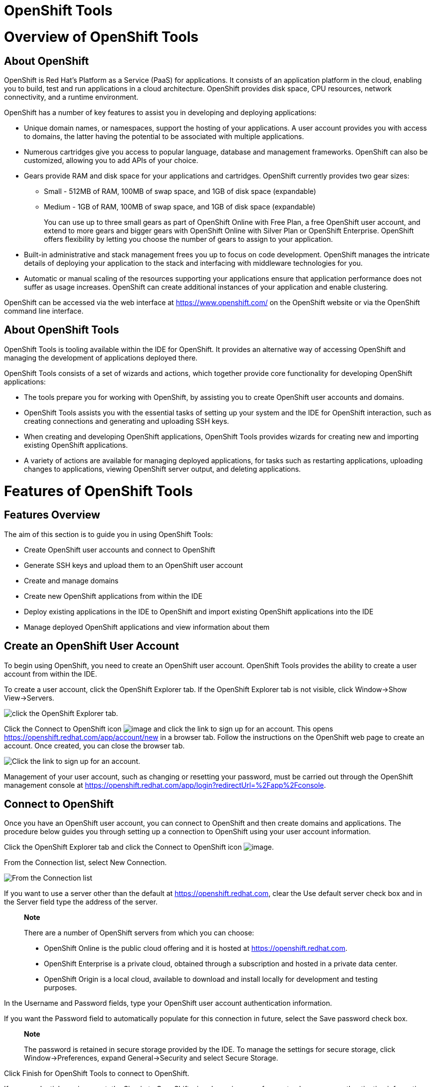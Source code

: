 = OpenShift Tools

= Overview of OpenShift Tools

== About OpenShift

OpenShift is Red Hat's Platform as a Service (PaaS) for applications. It
consists of an application platform in the cloud, enabling you to build,
test and run applications in a cloud architecture. OpenShift provides
disk space, CPU resources, network connectivity, and a runtime
environment.

OpenShift has a number of key features to assist you in developing and
deploying applications:

* Unique domain names, or namespaces, support the hosting of your
applications. A user account provides you with access to domains, the
latter having the potential to be associated with multiple applications.
* Numerous cartridges give you access to popular language, database and
management frameworks. OpenShift can also be customized, allowing you to
add APIs of your choice.
* Gears provide RAM and disk space for your applications and cartridges.
OpenShift currently provides two gear sizes:
** Small - 512MB of RAM, 100MB of swap space, and 1GB of disk space
(expandable)
** Medium - 1GB of RAM, 100MB of swap space, and 1GB of disk space
(expandable)
+
You can use up to three small gears as part of OpenShift Online with
Free Plan, a free OpenShift user account, and extend to more gears and
bigger gears with OpenShift Online with Silver Plan or OpenShift
Enterprise. OpenShift offers flexibility by letting you choose the
number of gears to assign to your application.
* Built-in administrative and stack management frees you up to focus on
code development. OpenShift manages the intricate details of deploying
your application to the stack and interfacing with middleware
technologies for you.
* Automatic or manual scaling of the resources supporting your
applications ensure that application performance does not suffer as
usage increases. OpenShift can create additional instances of your
application and enable clustering.

OpenShift can be accessed via the web interface at
https://www.openshift.com/[] on the OpenShift website or via the
OpenShift command line interface.

== About OpenShift Tools

OpenShift Tools is tooling available within the IDE for OpenShift. It
provides an alternative way of accessing OpenShift and managing the
development of applications deployed there.

OpenShift Tools consists of a set of wizards and actions, which together
provide core functionality for developing OpenShift applications:

* The tools prepare you for working with OpenShift, by assisting you to
create OpenShift user accounts and domains.
* OpenShift Tools assists you with the essential tasks of setting up
your system and the IDE for OpenShift interaction, such as creating
connections and generating and uploading SSH keys.
* When creating and developing OpenShift applications, OpenShift Tools
provides wizards for creating new and importing existing OpenShift
applications.
* A variety of actions are available for managing deployed applications,
for tasks such as restarting applications, uploading changes to
applications, viewing OpenShift server output, and deleting
applications.

= Features of OpenShift Tools

== Features Overview

The aim of this section is to guide you in using OpenShift Tools:

* Create OpenShift user accounts and connect to OpenShift
* Generate SSH keys and upload them to an OpenShift user account
* Create and manage domains
* Create new OpenShift applications from within the IDE
* Deploy existing applications in the IDE to OpenShift and import
existing OpenShift applications into the IDE
* Manage deployed OpenShift applications and view information about them

== Create an OpenShift User Account

To begin using OpenShift, you need to create an OpenShift user account.
OpenShift Tools provides the ability to create a user account from
within the IDE.

To create a user account, click the OpenShift Explorer tab. If the
OpenShift Explorer tab is not visible, click Window→Show View→Servers.

image:images/3935.png[ click the OpenShift Explorer tab. ]

Click the Connect to OpenShift icon image:images/3946.png[image] and
click the link to sign up for an account. This opens
https://openshift.redhat.com/app/account/new[] in a browser tab. Follow
the instructions on the OpenShift web page to create an account. Once
created, you can close the browser tab.

image:images/3928.png[ Click the link to sign up for an account. ]

Management of your user account, such as changing or resetting your
password, must be carried out through the OpenShift management console
at
https://openshift.redhat.com/app/login?redirectUrl=%2Fapp%2Fconsole[].

== Connect to OpenShift

Once you have an OpenShift user account, you can connect to OpenShift
and then create domains and applications. The procedure below guides you
through setting up a connection to OpenShift using your user account
information.

Click the OpenShift Explorer tab and click the Connect to OpenShift icon
image:images/3946.png[image].

From the Connection list, select New Connection.

image:images/3929.png[ From the Connection list, select New Connection.
]

If you want to use a server other than the default at
https://openshift.redhat.com, clear the Use default server check box and
in the Server field type the address of the server.

____________________________________________________________________________________________________________________
*Note*

There are a number of OpenShift servers from which you can choose:

* OpenShift Online is the public cloud offering and it is hosted at
https://openshift.redhat.com[].
* OpenShift Enterprise is a private cloud, obtained through a
subscription and hosted in a private data center.
* OpenShift Origin is a local cloud, available to download and install
locally for development and testing purposes.
____________________________________________________________________________________________________________________

In the Username and Password fields, type your OpenShift user account
authentication information.

If you want the Password field to automatically populate for this
connection in future, select the Save password check box.

_______________________________________________________________________________________________________________________________________________________________________________________
*Note*

The password is retained in secure storage provided by the IDE. To
manage the settings for secure storage, click Window→Preferences, expand
General→Security and select Secure Storage.
_______________________________________________________________________________________________________________________________________________________________________________________

Click Finish for OpenShift Tools to connect to OpenShift.

If your credentials are incorrect, the Sign in to OpenShift wizard
remains open for you to change your authentication information.

If you selected for your password to be saved, you are prompted to enter
your secure storage password or, if this is your first use of secure
storage, you are prompted to set a secure storage password.

Once your credentials are verified as correct, the wizard closes and a
live OpenShift connection is listed in the OpenShift Explorer tab.

image:images/3940.png[ Once your credentials are verified as correct,
the wizard closes and a live OpenShift connection is listed in the
OpenShift Explorer tab. ]

When you close the IDE, any live OpenShift connections will be
disconnected but they can be easily reestablished. OpenShift Tools lists
previous connections in the OpenShift Explorer tab until cleared by you.
In the OpenShift Explorer tab, double-click or expand the appropriate
connection to open an automatically completed connection wizard. Type
your password or the master password, if using the saved password
facility, and click Finish.

== Manage a Connection

Using OpenShift Tools, you can view and manage live OpenShift
connections.

View information about a connection::
  In the OpenShift Explorer tab, right-click the connection and click
  Properties. The Properties tab opens and shows information about the
  associated domains, key and user account. The Key parameter is unique
  to the connection and it is used by the IDE for identification
  purposes.
  +
  image:images/3933.png[ In the OpenShift Explorer tab, right-click the
  connection and click Properties. The Properties tab opens and shows
  information about the associated domains, key and user account. The
  Key parameter is unique to the connection and it is used by the IDE
  for identification purposes. ]
Refresh information about a connection::
  In the OpenShift Explorer tab, right-click the connection and click
  Refresh. Information is retrieved from OpenShift and the OpenShift
  Explorer tab updated as appropriate. This action is useful if you are
  simultaneously making changes to your domains and applications in the
  IDE and the OpenShift web interface or command line interface.
  Additionally, it may be used to recover from errors.
Delete a connection::
  In the OpenShift Explorer tab, right-click the connection and click
  Remove from View.

== Generate and Upload SSH keys to OpenShift

SSH keys are essential when working with OpenShift. They enable you to
develop and access deployed applications. SSH keys are also used to
control access of other contributors to your OpenShift applications. SSH
keys must be uploaded to the OpenShift server and, as detailed in the
procedure below, OpenShift Tools can assist with both the generation and
uploading of SSH keys to OpenShift.

In the OpenShift Explorer tab, right-click the connection and click
Manage SSH Keys.

To create a new SSH private-public key pair, click New.

In the Name field, type a name for the key pair that will be used by
OpenShift to distinguish the key pair from others associated with your
account.

image:images/3936.png[ To create a new SSH private-public key pair,
click New. ]

From the Key Type list, select SSH_RSA.

Ensure the SSH2 Home field contains the location where you want to
create the files associated with the key pair. To change the location,
clear the Default check box and type the location in the SSH2 Home field
or click Browse to navigate to the desired location.

_________________________________________________________________________________________________________________________________________________________________________________________________________________________________________________________________________________________________
*Note*

The default location for creating SSH key files is determined by the SSH
information for the IDE. The default location can be altered by clicking
Windows→Preferences, expanding General→Network Connections, selecting
SSH2 and changing the location in the SSH2 home field of the General
tab.
_________________________________________________________________________________________________________________________________________________________________________________________________________________________________________________________________________________________________

In the Private Key File Name field, type a name for the private key
file.

In the Private Key Passphrase field, type a passphrase for use in
accessing the private key. This field is not mandatory and can be left
empty if you want.

In the Public Key File Name field, type a name for the public key file.
Typically the file name of the public key is that of the private key
with `.pub` appended.

Click Finish. The SSH key pair will be generated and the public key
automatically uploaded to OpenShift.

Click OK to close the Manage SSH Keys window.

== Manage SSH Keys

OpenShift Tools provides actions for managing the SSH keys of your
OpenShift account.

Upload an existing public SSH key to OpenShift::
  In the OpenShift Explorer tab, right-click the connection and click
  Manage SSH Keys. Click Add Existing. In the Name field, type a name
  for the key that will be used by OpenShift to distinguish the key from
  others associated with your account. Click Browse to navigate to the
  public key file. Click Finish and click OK to close the Manage SSH
  Keys window.
Remove a public SSH key from OpenShift::
  In the OpenShift Explorer tab, right-click the connection and click
  Manage SSH Keys. From the SSH Public Keys table select the key you
  want to remove from your OpenShift account and click Remove. At the
  prompt asking if you are sure you want to remove the key, click OK.
  Click OK to close the Manage SSH Keys window.
  +
  _______________________________________________________________________________________________________________________________________________________________________________________________________________________________________________________________
  *Note*

  Remove only disassociates keys with your OpenShift account. The files
  associated with a 'removed' SSH public-private key pair still exist in
  the local location where they were generated and can be uploaded again
  to OpenShift using the Add Existing action.
  _______________________________________________________________________________________________________________________________________________________________________________________________________________________________________________________________
Refresh the SSH key information associated with OpenShift::
  In the OpenShift Explorer tab, right-click the connection and click
  Manage SSH Keys. Click Refresh and click OK to close the Manage SSH
  Keys window. It may be necessary to use this action if you make
  changes to your OpenShift SSH key settings through the OpenShift web
  interface while the IDE is open with a live OpenShift connection.

== Create a Domain

Once you have an OpenShift user account, you need to create domains in
which to host your applications. Note that user accounts for OpenShift
Online with Free plan can be associated with one domain only. The
procedure below guides you through creating a new domain but you first
need a live connection. If you already have a domain associated with
your user account then domain information will be automatically passed
to the IDE when a live connection is started.

In the OpenShift Explorer tab, right-click the connection and click
New→Domain. Alternatively, right-click the connection, click Manage
Domains and click New.

In the Domain Name field, type the name of the domain you would like to
use and click Finish. The name you provide will be appended with
`.rhcloud.com`. Domain names must be unique so if the name you have
chosen is already in use you will see a warning. In this case, choose
another name and try again until you have a unique one.

image:images/3945.png[ In the Domain Name field, type the name of the
domain you would like to use and click Finish. ]

_______________________________________________________________________________________________________________________________________________________________
*Note*

There are restrictions on the name you can use for a domain. Names must
consist only of alphanumeric characters and can have a maximum length of
16 characters.
_______________________________________________________________________________________________________________________________________________________________

== Manage a Domain

OpenShift Tools provides actions for managing the domains of your
OpenShift account.

View the domains associated with a connection::
  In the OpenShift Explorer tab, right-click the connection and click
  Manage Domains. Alternatively, right-click the connection and click
  Properties. The Properties tab will open, where the first row of the
  table contains the names of the domains.
Rename a domain::
  In the OpenShift Explorer tab, right-click the domain and click Edit
  Domain. Alternatively, right-click the connection and click Manage
  Domains. From the Domains table, select the domain and click Edit. In
  the Domain Name field, type the new name of the domain and click
  Finish. You cannot change the name of a domain which has associated
  applications.
  +
  ______________________________________________________________________________
  *Important*

  Renaming your domain changes the public URLs of applications you later
  create.
  ______________________________________________________________________________
Delete a domain::
  In the OpenShift Explorer tab, right-click the domain and click Delete
  Domain. Alternatively, right-click the connection and click Manage
  Domains. From the Domains table, select the domain and click Remove.
  You cannot delete a domain that has any applications associated with
  it unless, at the prompt, you check the Force applications deletion
  check box. Click OK to complete the deleting action.
  +
  ___________________________________________________________________________________________________________________________________________________________________________________________________________________________________________________________________________________
  *Note*

  Forcing the deletion of applications results in the applications being
  deleted from the OpenShift server. The projects of applications will
  still be visible in the Project Explorer and Git Repositories tab as
  the local clone of the Git repository for projects is not deleted.
  ___________________________________________________________________________________________________________________________________________________________________________________________________________________________________________________________________________________

== Deploy a New or Existing Application on OpenShift

OpenShift Tools provides the OpenShift Application wizard to assist you
in creating and deploying OpenShift applications.

OpenShift applications can be created using an existing workspace
project, a Git source or a default project template, as detailed in the
procedure below. For of an existing workspace project, the wizard merges
the existing project contents with the key metadata files from a new
OpenShift application so that the application can be deployed on
OpenShift. For a Git source, the wizard uses the source as the new
OpenShift application so the source must be OpenShift-enabled, namely
have a `.openshift` directory and have the openshift profile specified
in the `pom.xml`.

Before deploying OpenShift applications, the wizard assists you in
setting up linked remote (OpenShift server) and local Git repositories
containing the original and clone of your project, respectively. You can
then push project changes to OpenShift via git or allow the OpenShift
Server Adapter do it for you.

To create an OpenShift application, you must have a domain and, in the
case that you do not have a domain already set up, the wizard will
prompt and guide you in creating one first.

___________________________________________________________________________________________________________
*Important*

You must have SSH keys set up first in order to successfully proceed
with the OpenShift Application wizard.
___________________________________________________________________________________________________________

In the OpenShift Explorer tab, right-click the connection or domain and
click New→Application. Alternatively, in JBoss Central click OpenShift
Application, after which you are prompted to select an OpenShift
connection and provide your user authentication information.

image:images/3932.png[ In JBoss Central click OpenShift Application. ]

Complete the fields as appropriate:

* From the Domain list, select the domain to which to assign the
application.
* In the Name field, type a name for the new OpenShift application.
There are restrictions on the name you can use for an application. Names
must consist only of alphanumeric characters. In the case of an existing
workspace project, for simplicity you may choose the OpenShift
application name to be the same as the name of the workspace project.
* From the Type list, select a runtime server. This will ensure the
necessary core programming or technology cartridge is added to your
application.
* From the Gear profile list, select the gear size. This is RAM and disk
space required by your applications and its cartridges. If you are using
OpenShift Online with Free Plan, you have access to small gears only.
* If you want OpenShift to automatically increase the instances of your
application and enable clustering as usage increases, select the Enable
scaling check box.
* From the Embedded Cartridges list, select the functionality you want
to enable in your application. This will add associated capabilities and
support to your application.
* To specify that the new application is to be based on source code from
an existing Git repository, click Advanced and clear the Use default
source code check box. In the Source code field, type the URL of the
source code location.
* To declare environment variables to be used when the application is
run, click Advanced and click Environment Variables. Click Add to
declare an environment variable. In the Name and Value fields, type a
name and value for the environment variable respectively. Click OK to
save the information and click OK to close the Environment Variables
window.

image:images/3938.png[ Complete the fields of the wizard page. ]

Click Next.

Complete the fields as appropriate:

* To specify that the new application is to be based on an existing
workspace project, clear the Create a new project check box and in the
Use existing project field type the name of the project or click Browse
to locate the project. Otherwise, ensure the Create a new project check
box is selected.
* Ensure the Create and set up a server for easy publishing check box is
selected. This option automatically creates an OpenShift server adapter
for the application, enabling you to easily upload changes to the
OpenShift server.
* To disable Maven builds, check the Disable automatic Maven builds when
pushing to OpenShift check box. This informs OpenShift not to launch the
Maven build process when the Maven project is pushed to OpenShift but to
put the deployment straight into the deployments folder. It is useful
when you want to push applications already built for deployment rather
than source code.

Click Next.

The Location field shows the location that will be used for the local
Git repository. The location must already exist to be able to proceed
with the wizard. To change the location, clear the Use default location
check box and type the location in the Location field or click Browse to
navigate to the desired location.

image:images/3937.png[ The Location field shows the location that will
be used for the local Git repository. The location must already exist to
be able to proceed with the wizard. To change the location, clear the
Use default location check box and type the location in the Location
field or click Browse to navigate to the desired location. ]

Click Finish. If you are prompted that the authenticity of the host
cannot be established and asked whether you want to continue connecting,
check that the host name matches that of your application and domain and
click Yes.

At the prompt asking if you want to publish committed changes to
OpenShift, click Yes. The progress of the application creation process
is visible in the Console tab.

Once created, the application is listed under the connection in the
OpenShift Explorer tab. The application type proceeds the application
name. The project is also listed in the Project Explorer and Git
Repositories tabs, where the details proceeding the application name
indicate the current Git branch and status compared to the remote
repository. Additionally, the server adapter for the application is
visible in the Servers tab.

______________________________________________________________________________________________________________________________________________________________________________________________________________________________________________________________________
*Note*

To view the project in the Git Repositories tab, in the Project Explorer
tab right-click the project name and click Team→Show in Repositories
View. Alternatively, click Window→Show View→Other, expand Git and select
Git Repositories. Click OK to close the window.
______________________________________________________________________________________________________________________________________________________________________________________________________________________________________________________________________

== Import a Deployed OpenShift Application into the IDE

All applications deployed on OpenShift are listed under live connections
in the OpenShift Explorer tab. But only the project files of OpenShift
applications created through the IDE will be immediately available in
the Project Explorer and Git Repositories tabs. If you want to work on
the project files associated with an application, you must first import
the application. OpenShift Tools can assist you to import your deployed
OpenShift applications into the IDE, as detailed in the procedure below.

Click File→Import, expand OpenShift, select Existing OpenShift
Application and click Next. Alternatively, in the OpenShift Explorer
tab, right-click the application and click Import Application.

Ensure the Use existing application check box is selected and type the
name of the application in the text field. This field has an
auto-completion feature to assist you in typing the application name or
click Browse to see a list of all of your applications associated with
the connection.

__________________________________________________________________________________________________________________________________________________________________________________________________________________________________________________________________________________________________________________________________________________________________________________
*Important*

Project names in the IDE workspace must be unique. If the name of the
application you want to import is identical to an existing project in
the workspace, the OpenShift Tools will not complete the import. To work
around this constraint, you can import the OpenShift application to
another workspace or change the name of one of the conflicting projects
and applications.
__________________________________________________________________________________________________________________________________________________________________________________________________________________________________________________________________________________________________________________________________________________________________________________

image:images/3941.png[ Ensure the Use existing application check box is
selected and type the name of the application in the text field. This
field has an auto-completion feature to assist you in typing the
application name or click Browse to see a list of all of your
applications associated with the connection. ]

Click Next.

Ensure the Create a new project and Create and set up a server for easy
publishing check boxes are selected. The latter will automatically
create an OpenShift server adapter for the application, enabling you to
easily upload changes to the OpenShift server.

To disable Maven builds, check the Disable automatic Maven builds when
pushing to OpenShift check box. This informs OpenShift not to launch the
Maven build process when the Maven project is pushed to OpenShift but to
put the deployment straight into the deployments folder. It is useful
when you want to push applications already built for deployment rather
than source code.

Click Next.

The Location field shows the location that will be used for the local
Git repository. The location must already exist to be able to proceed
with the wizard. To change the location, clear the Use default location
check box and type the location in the Location field or click Browse to
navigate to the desired location.

Click Finish. If you are prompted that the authenticity of the host
cannot be established and asked whether you want to continue connecting,
check that the host name matches that of your application and domain and
click Yes.

OpenShift Tools modified the .gitignore file on importing the
application. At the prompt asking if you want to publish committed
changes to OpenShift, click Yes. The progress of the import process is
visible in the Console tab.

Once imported, the project is listed in the Project Explorer and Git
Repositories tabs, where the details proceeding the application name
indicate the current Git branch and status compared to the remote
repository. Additionally, the server adapter for the application is
visible in the Servers tab.

== Generate a Server Adapter for an Application

In order to easily publish changes to a deployed OpenShift application,
each application needs a server adapter. The OpenShift Application
wizard can automatically generate server adapters for new or imported
OpenShift applications if you select the Create and set up a server for
easy publishing check box. But OpenShift also provides an action to
assist you in generating server adapters for OpenShift application that
already exist in the IDE, as detailed in the procedure below. You can
use this action if you need to regenerate a deleted server adapter for
an OpenShift application or if you create or import an OpenShift
application and do not select the Create and set up a server for easy
publishing check box.

In the OpenShift Explorer tab, expand the connection.

Right-click the application name and click Create a Server Adapter.

From the list of server types, expand OpenShift and select OpenShift
Server.

image:images/3931.png[ From the list of server types, expand OpenShift
and select OpenShift Server. ]

The Server's host name and Server name field are automatically completed
but you can change the contents of both as you need. The Server's host
name field contains the host name of the server and the Server name
field contains the name by which the server adapter is know in the
Servers tab.

Once the fields are complete, click Next.

Ensure the Connection, Application Name and Deploy Project fields
contain the correct information relating to the application for which
you want to generate the server adapter.

image:images/3930.png[ Ensure the Use existing application check box is
selected and type the name of the application in the text field. This
field has an auto-completion feature to assist you in typing the
application name or click Browse to see a list of all of your
applications associated with the connection. ]

In the Remote field, type the alias for the remote Git repository. For
OpenShift applications created and imported by OpenShift Tools this is
`origin`.

In the Output Directory field, type the location where archived projects
for deployment should be stored or click Browse to navigate to the
desired location.

Click Next.

From the Available list, select the project for which the server adapter
is being generated and click Add. The application is now listed under
Configured.

Click Finish for OpenShift Tools to generate the server adapter. Once
generated, the server adapter is listed in the Servers tab.

image:images/3947.png[ Click Finish for OpenShift Tools to generate the
server adapter. Once generated, the server adapter is listed in the
Servers tab. ]

== View a Deployed Application and Associated Information

OpenShift Tools provides actions for viewing deployed OpenShift
applications and information about them.

View a deployed application::
  In the OpenShift Explorer tab, expand the connection. Right-click the
  application name and click Web Browser. A browser tab opens displaying
  your deployed application. Alternatively, in the Servers tab,
  right-click the server adapter for the application and click Show
  In→Web Browser.
View information about an application::
  In the OpenShift Explorer tab, expand the connection. Right-click the
  application name and click Details. The displayed information includes
  the public URL of the application, application type, and remote Git
  repository location. Click OK to close the Details window.
  +
  image:images/3944.png[ In the OpenShift Explorer tab, expand the
  connection. Right-click the application name and click Details. The
  displayed information includes the public URL of the application,
  application type, and remote Git repository location. Click OK to
  close the Details window. ]
View output from the OpenShift server::
  In the OpenShift Explorer tab, expand the connection. Right-click the
  application name and click Tail files. Alternatively, right-click the
  server adapter of the application in the Servers tab and click
  OpenShift→Tail files. The Tail Log Files window opens, with either the
  default retrieval syntax or last used syntax for this application in
  the Tail options field.
  +
  To change the retrieval command, in the Tail options field type the
  appropriate syntax. To specify the gears for which to show the server
  logs, from the Cartridges table select the check boxes of the
  appropriate gears. Click Finish for OpenShift to retrieve the output,
  which is displayed in a different Console tab for each gear.
  +
  image:images/3927.png[ In the OpenShift Explorer tab, expand the
  connection. Right-click the application name and click Tail files.
  Alternatively, right-click the server adapter of the application in
  the Servers tab and click OpenShift→Tail files. The Tail Log Files
  window opens, with either the default retrieval syntax or last used
  syntax for this application in the Tail options field. To change the
  retrieval command, in the Tail options field type the appropriate
  syntax. To specify the gears for which to show the server logs, from
  the Cartridges table select the check boxes of the appropriate gears.
  Click Finish for OpenShift to retrieve the output, which is displayed
  in a different Console tab for each gear. ]
View values of variables associated with an application::
  In the OpenShift Explorer tab, expand the connection. Right-click the
  application name and click All Environment Variables. Variable names
  and values are listed in the Console tab. Alternatively, in the
  Servers tab, right-click the server adapter of the application and
  click OpenShift→Environment Variables.
  +
  image:images/3942.png[ In the OpenShift Explorer tab, expand the
  connection. Right-click the application name and click Environment
  Variables. Variable names and values are listed in the Console tab.
  Alternatively, in the Servers tab, right-click the server adapter of
  the application and click OpenShift→All Environment Variables. ]
View properties of cartridges associated with an application::
  In the OpenShift Explorer tab, expand the connection and the
  application. Right-click the cartridge and click properties. The
  Properties tab opens and lists information about the cartridge.
View information about the server of an application::
  In the Servers tab, double-click the server adapter for the
  application. A Server Editor tab opens, enabling viewing and editing
  of server details. To save any changes, press Ctrl+S or click
  File→Save or click the Save icon.
Refresh information about an application::
  In the OpenShift Explorer tab, right-click the connection and click
  Refresh. Information is retrieved from OpenShift and the OpenShift
  Explorer tab updated as appropriate. This action is useful if you are
  simultaneously making changes in the IDE and the OpenShift web
  interface or command line interface to your domain and applications.
  Additionally, it may be used to recover from errors.

== Manage a Deployed Application

OpenShift Tools provides actions for developing and managing deployed
OpenShift applications.

Upload modifications to a deployed application::
  In the Severs tab, right-click the server adapter for the application
  and click Publish. At the prompt asking if you want to publish to
  OpenShift by committing changes to Git, you can customize the default
  commit message `Commit from JBoss Tools`. Click OK and changes,
  together with the commit message, are pushed to the remote Git
  repository. Additionally, the application is automatically updated on
  the OpenShift server and the Console tab displays OpenShift server
  output.
  +
  ____________________________________________________________________________________________________________________________________________________________________________________________________________________
  *Note*

  To view a log of changes to the local git repository, in the Git
  Repositories tab, right-click a repository and click Show In→History.
  The History tab opens, showing a log of commits for the local Git
  repository.
  ____________________________________________________________________________________________________________________________________________________________________________________________________________________
Edit environment variables associated with an application::
  In the OpenShift Explorer tab, expand the connection. Right-click the
  application name and click Edit Environment Variables. Click Add, Edit
  or Remove to customize the environment variables. Click Finish to
  close the window.
Add or remove markers associated with an application::
  In the Project Explorer tab, right-click the application and click
  OpenShift→Configure Markers. Select or clear the check boxes of
  markers as desired. Information about markers is given in the Marker
  Description section of the Configure OpenShift Markers Window. Click
  OK for your marker choice to be applied to the application.
  +
  image:images/3939.png[ In the Project Explorer tab, right-click the
  application and click OpenShift→Configure Markers. Select or clear the
  check boxes of markers as desired. Information about markers is given
  in the Marker Description section of the Configure OpenShift Markers
  Window. Click OK for your marker choice to be applied to the
  application. ]
Add or remove cartridges associated with an application::
  In the OpenShift Explorer tab, expand the connection. Right-click the
  application name and click Edit Embedded Cartridges. Select or clear
  the check boxes of cartridges as desired. Click Finish for your
  cartridge choice to be applied to the application. You are prompted if
  the cartridges you have chosen to add or remove require further
  action, such as the addition of prerequisite cartridges or removal of
  conflicting cartridges. You can choose to ignore or apply the
  suggestions of the prompt.
  +
  image:images/3943.png[ Right-click the application name and click Edit
  Embedded Cartridges. Select or clear the check boxes of cartridges as
  desired. Click Finish for your cartridge choice to be applied to the
  application. ]
Restart an application::
  In the OpenShift Explorer tab, expand the connection. Right-click the
  application name and click Restart. Alternatively, right-click the
  server adapter of the application in the Servers tab and click
  OpenShift→Restart Application.
Forward remote ports::
  You can forward the remote ports of the OpenShift server to your
  workstation to enable access to various services, such as MySQL. Port
  forwarding is available for all OpenShift applications, including
  scalable ones.
  +
  ________________________________________________________________________________
  *Important*

  Your application must be running before attempting to configure port
  forwarding.
  ________________________________________________________________________________
  +
  In the OpenShift Explorer tab, expand the connection. Right-click the
  application name and click Port forwarding. Alternatively, right-click
  the server adapter of the application in the Servers tab and click
  OpenShift→Port forwarding.
  +
  image:images/3934.png[ In the OpenShift Explorer tab, expand the
  connection. Right-click the application name and click Port
  forwarding. Alternatively, right-click the server adapter of the
  application in the Servers tab and click OpenShift→Port forwarding. ]
  +
  After checking the authenticity of SSH keys, the Application port
  forward window opens. Before commencing port forwarding, there are a
  number of options you can set:
  +
  * By default, the local address is 127.0.0.1. If this is unavailable,
  a random available address will be allocated. To set the local address
  to be the same as the remote address, clear the Use '127.0.0.1' as the
  local address for all Services check box.
  * By default, the local port numbers are the same as the remote port
  numbers. To set independent local port numbers, select the Find free
  ports for all Services check box.
  +
  To commence port forwarding, click Start All. Click OK to close the
  Application port forward window.
Delete a server adapter for an OpenShift application::
  In the Servers tab, right-click the server adapter for the application
  and click Delete. At the prompt asking if you are sure you want to
  delete the server adapter, click OK. The progress of the deleting
  process is shown in the activity bar in the lower right of the IDE
  window. To open the Progress tab and view more detailed progress
  information or cancel the deleting process, double-click on the
  activity bar.
Delete an application::
  In the OpenShift Explorer tab, expand the connection. Right-click the
  application name and click Delete Application(s). At the prompt asking
  if you are sure you want to destroy the application, select OK.
  +
  _____________________________________________________________________________________________________________________________________________________________________________________________________________________________________________________________________________________________________________________________________________________________________________________________
  *Note*

  Deleting applications results in the applications being deleted from
  the OpenShift server. The projects of applications will still be
  visible in the Project Explorer and Git Repositories tab as the local
  Git repository copies of projects are not deleted. Additionally, any
  server adapters for deleted OpenShift applications are still listed in
  the Servers tab but they are invalid.
  _____________________________________________________________________________________________________________________________________________________________________________________________________________________________________________________________________________________________________________________________________________________________________________________________

= Customizing OpenShift Tools

== Customizing Overview

The aim of this section is to guide you in customizing OpenShift Tools:

* Specify the time out behavior for OpenShift requests

== Change the Time Out Behavior of OpenShift Requests

You may find that some requests made to OpenShift require a long time to
complete and do not finish within the default time out limit. For
example, some of the OpenShift quickstarts take a long time to checkout
the associated large source code. To resolve the time out restriction,
you can modify the default time out limit to meet your requirements.

To modify the time out limit, click Window→Preferences, expand JBoss
Tools and select OpenShift. In the Remote requests timeout field, type
the required time out limit in seconds. Click Apply and click OK to
close the Preferences window.
